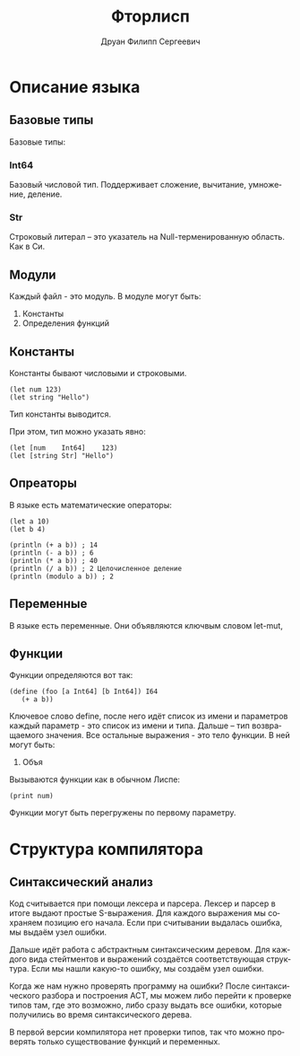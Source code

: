 #+TITLE: Фторлисп
#+AUTHOR: Друан Филипп Сергеевич
#+LANGUAGE: ru

#+LATEX_CLASS:  article
#+LATEX_HEADER: \usepackage[T2A]{fontenc}
#+LATEX_HEADER: \usepackage[utf8]{inputenc}
#+LATEX_HEADER: \usepackage[russian]{babel}
#+LATEX_HEADER: \hypersetup{colorlinks=true}

* Описание языка

** Базовые типы
Базовые типы:

*** Int64
Базовый числовой тип. Поддерживает сложение, вычитание, умножение, деление.

*** Str
Строковый литерал -- это указатель на Null-терменированную область. Как в Си.

** Модули
Каждый файл - это модуль. В модуле могут быть:
1) Константы
2) Определения функций

** Константы
Константы бывают числовыми и строковыми.
#+begin_src racket
  (let num 123)
  (let string "Hello")
#+end_src
Тип константы выводится.

При этом, тип можно указать явно:
#+begin_src racket
  (let [num    Int64]    123)
  (let [string Str] "Hello")
#+end_src

** Опреаторы
В языке есть математические операторы:
#+begin_src racket
  (let a 10)
  (let b 4)

  (println (+ a b)) ; 14
  (println (- a b)) ; 6
  (println (* a b)) ; 40
  (println (/ a b)) ; 2 Целочисленное деление
  (println (modulo a b)) ; 2
#+end_src

** Переменные
В языке есть переменные. Они объявляются ключвым словом let-mut, 

** Функции
Функции определяются вот так:
#+begin_src racket
  (define (foo [a Int64] [b Int64]) I64
     (+ a b))
#+end_src
Ключевое слово define, после него идёт список из имени и параметров каждый параметр - это список из имени и типа. Дальше -- тип возвращаемого значения.
Все остальные выражения - это тело функции. В ней могут быть:
1) Объя

Вызываются функции как в обычном Лиспе:
#+begin_src racket
(print num)
#+end_src

Функции могут быть перегружены по первому параметру.


* Структура компилятора
** Синтаксический анализ
Код считывается при помощи лексера и парсера.
Лексер и парсер в итоге выдают простые S-выражения. Для каждого выражения мы сохраняем позицию его начала. Если при считывании выдалась ошибка, мы выдаём узел ошибки.

Дальше идёт работа с абстрактным синтаксическим деревом. Для каждого вида стейтментов и выражений создаётся соответствующая структура. Если мы нашли какую-то ошибку, мы создаём узел ошибки.

Когда же нам нужно проверять программу на ошибки?
После синтаксического разбора и построения АСТ, мы можем либо перейти к проверке типов там, где это возможно, либо сразу выдать все ошибки, которые получились во время синтаксического дерева.

В первой версии компилятора нет проверки типов, так что можно проверять только существование функций и переменных.

